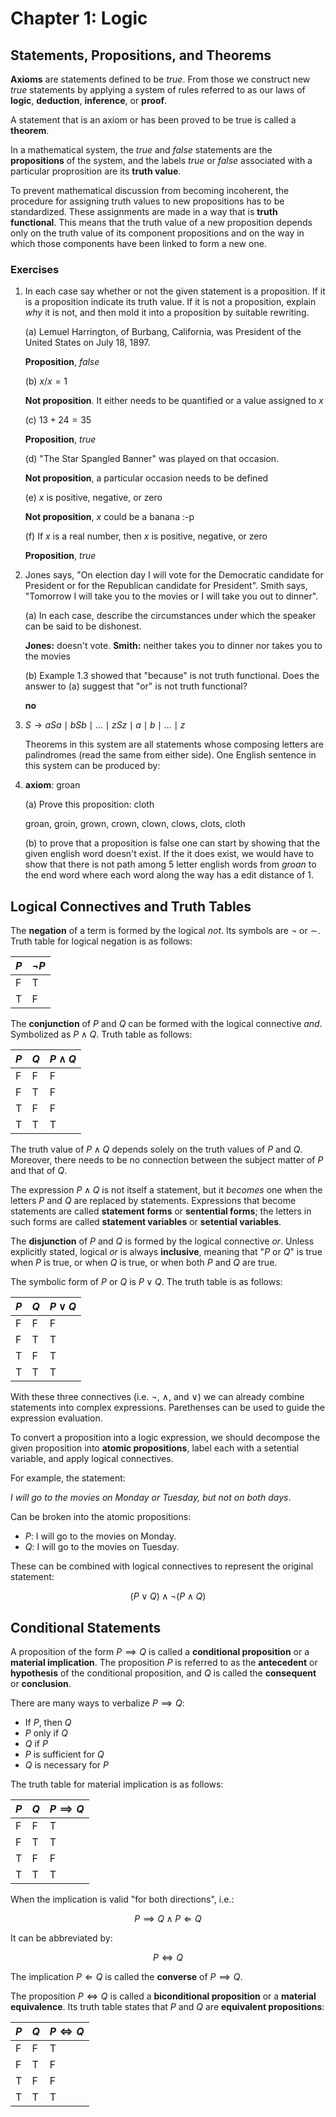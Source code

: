 * Chapter 1: Logic

** Statements, Propositions, and Theorems

   *Axioms* are statements defined to be /true/. From those we
   construct new /true/ statements by applying a system of rules
   referred to as our laws of *logic*, *deduction*, *inference*, or
   *proof*.

   A statement that is an axiom or has been proved to be true is
   called a *theorem*.

   In a mathematical system, the /true/ and /false/ statements are the
   *propositions* of the system, and the labels /true/ or /false/
   associated with a particular proprosition are its *truth value*.

   To prevent mathematical discussion from becoming incoherent, the
   procedure for assigning truth values to new propositions has to be
   standardized. These assignments are made in a way that is *truth
   functional*. This means that the truth value of a new proposition
   depends only on the truth value of its component propositions and
   on the way in which those components have been linked to form a new
   one.

*** Exercises

    1. In each case say whether or not the given statement is a
       proposition. If it is a proposition indicate its truth
       value. If it is not a proposition, explain /why/ it is not, and
       then mold it into a proposition by suitable rewriting.

       (a) Lemuel Harrington, of Burbang, California, was President of
       the United States on July 18, 1897.

           *Proposition*, /false/

       (b) $x/x = 1$

           *Not proposition*. It either needs to be quantified or a
           value assigned to $x$

       (c) $13 + 24 = 35$

           *Proposition*, /true/

       (d) "The Star Spangled Banner" was played on that occasion.

           *Not proposition*, a particular occasion needs to be
           defined

       (e) $x$ is positive, negative, or zero

           *Not proposition*, $x$ could be a banana :-p

       (f) If $x$ is a real number, then $x$ is positive, negative, or
           zero

           *Proposition*, /true/

    2. Jones says, "On election day I will vote for the Democratic
       candidate for President or for the Republican candidate for
       President". Smith says, "Tomorrow I will take you to the movies
       or I will take you out to dinner".

       (a) In each case, describe the circumstances under which the
       speaker can be said to be dishonest.

          *Jones:* doesn't vote. *Smith:* neither takes you to dinner
          nor takes you to the movies

       (b) Example 1.3 showed that "because" is not truth
       functional. Does the answer to (a) suggest that "or" is not
       truth functional?

          *no*

    3. $S \to aSa \mid bSb \mid \ldots \mid zSz \mid a \mid b \mid
       \ldots \mid z$

       Theorems in this system are all statements whose composing
       letters are palindromes (read the same from either side). One
       English sentence in this system can be produced by:

       \begin{align*}
         S                   && \text{axiom}  \\
         aSa                 && \text{rule 1} \\
         abSba               && \text{rule 1} \\
         ablSlba             && \text{rule 1} \\
         ableSelba           && \text{rule 1} \\
         ablewSwelba         && \text{rule 1} \\
         ablewaSawelba       && \text{rule 1} \\
         ablewasSsawelba     && \text{rule 1} \\
         ablewasiSisawelba   && \text{rule 1} \\
         ablewasieSeisawelba && \text{rule 1} \\
         ablewasiereisawelba && \text{rule 2} \\
       \end{align*}

    4. *axiom*: groan

       (a) Prove this proposition: cloth

       groan, groin, grown, crown, clown, clows, clots, cloth

       (b) to prove that a proposition is false one can start by
       showing that the given english word doesn't exist. If the it
       does exist, we would have to show that there is not path among
       5 letter english words from /groan/ to the end word where each
       word along the way has a edit distance of 1.

** Logical Connectives and Truth Tables

   The *negation* of a term is formed by the logical /not/. Its
   symbols are $\neg$ or $\sim$. Truth table for logical negation is
   as follows:

   | $P$ | $\neg P$ |
   |-----+----------|
   | F   | T        |
   | T   | F        |

   The *conjunction* of $P$ and $Q$ can be formed with the logical
   connective /and/. Symbolized as $P \land Q$. Truth table as
   follows:

   | $P$ | $Q$ | $P \land Q$ |
   |-----+-----+-------------|
   | F   | F   | F           |
   | F   | T   | F           |
   | T   | F   | F           |
   | T   | T   | T           |

   The truth value of $P \land Q$ depends solely on the truth values
   of $P$ and $Q$. Moreover, there needs to be no connection between
   the subject matter of $P$ and that of $Q$.

   The expression $P \land Q$ is not itself a statement, but it
   /becomes/ one when the letters $P$ and $Q$ are replaced by
   statements. Expressions that become statements are called
   *statement forms* or *sentential forms*; the letters in such forms
   are called *statement variables* or *setential variables*.

   The *disjunction* of $P$ and $Q$ is formed by the logical
   connective /or/. Unless explicitly stated, logical /or/ is always
   *inclusive*, meaning that "$P$ or $Q$" is true when $P$ is true, or
   when $Q$ is true, or when both $P$ and $Q$ are true.

   The symbolic form of $P$ or $Q$ is $P \lor Q$. The truth table is
   as follows:

   | $P$ | $Q$ | $P \lor Q$  |
   |-----+-----+-------------|
   | F   | F   | F           |
   | F   | T   | T           |
   | T   | F   | T           |
   | T   | T   | T           |

   With these three connectives (i.e. $\neg$, $\land$, and $\lor$) we
   can already combine statements into complex
   expressions. Parethenses can be used to guide the expression
   evaluation.

   To convert a proposition into a logic expression, we should
   decompose the given proposition into *atomic propositions*, label
   each with a setential variable, and apply logical connectives.

   For example, the statement:

   /I will go to the movies on Monday or Tuesday, but not on both
   days/.

   Can be broken into the atomic propositions:

   - $P$: I will go to the movies on Monday.
   - $Q$: I will go to the movies on Tuesday.

   These can be combined with logical connectives to represent the
   original statement:

   $$(P \lor Q) \land \neg(P \land Q)$$

** Conditional Statements

   A proposition of the form $P \implies Q$ is called a *conditional
   proposition* or a *material implication*. The proposition $P$ is
   referred to as the *antecedent* or *hypothesis* of the conditional
   proposition, and $Q$ is called the *consequent* or *conclusion*.

   There are many ways to verbalize $P \implies Q$:

   - If $P$, then $Q$
   - $P$ only if $Q$
   - $Q$ if $P$
   - $P$ is sufficient for $Q$
   - $Q$ is necessary for $P$

   The truth table for material implication is as follows:

   | $P$ | $Q$ | $P \implies Q$ |
   |-----+-----+----------------|
   | F   | F   | T              |
   | F   | T   | T              |
   | T   | F   | F              |
   | T   | T   | T              |

   When the implication is valid "for both directions", i.e.:

   $$P \implies Q \land P \Longleftarrow Q$$

   It can be abbreviated by:

   $$P \iff Q$$
   
   The implication $P \Longleftarrow Q$ is called the *converse* of $P
   \implies Q$.

   The proposition $P \iff Q$ is called a *biconditional proposition*
   or a *material equivalence*. Its truth table states that $P$ and
   $Q$ are *equivalent propositions*:

   | $P$ | $Q$ | $P \iff Q$ |
   |-----+-----+------------|
   | F   | F   | T          |
   | F   | T   | F          |
   | T   | F   | F          |
   | T   | T   | T          |
